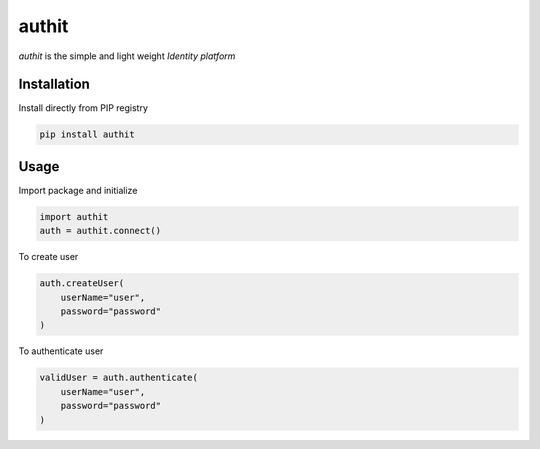 authit
======

`authit` is the simple and light weight *Identity platform*

Installation
--------------

Install directly from PIP registry

.. code-block::
    
    pip install authit


Usage
-------

Import package and initialize

.. code-block:: python

    import authit
    auth = authit.connect()


To create user

.. code-block:: python
    
    auth.createUser(
        userName="user",
        password="password"
    )


To authenticate user

.. code-block:: python
    
    validUser = auth.authenticate(
        userName="user",
        password="password"
    )